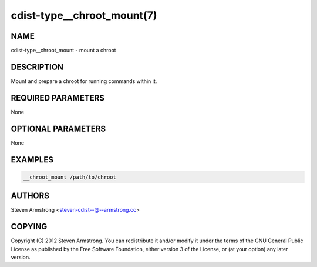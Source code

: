 cdist-type__chroot_mount(7)
===================================

NAME
----
cdist-type__chroot_mount - mount a chroot


DESCRIPTION
-----------
Mount and prepare a chroot for running commands within it.


REQUIRED PARAMETERS
-------------------
None


OPTIONAL PARAMETERS
-------------------
None


EXAMPLES
--------

.. code-block:: sh

    __chroot_mount /path/to/chroot


AUTHORS
-------
Steven Armstrong <steven-cdist--@--armstrong.cc>


COPYING
-------
Copyright \(C) 2012 Steven Armstrong. You can redistribute it
and/or modify it under the terms of the GNU General Public License as
published by the Free Software Foundation, either version 3 of the
License, or (at your option) any later version.

